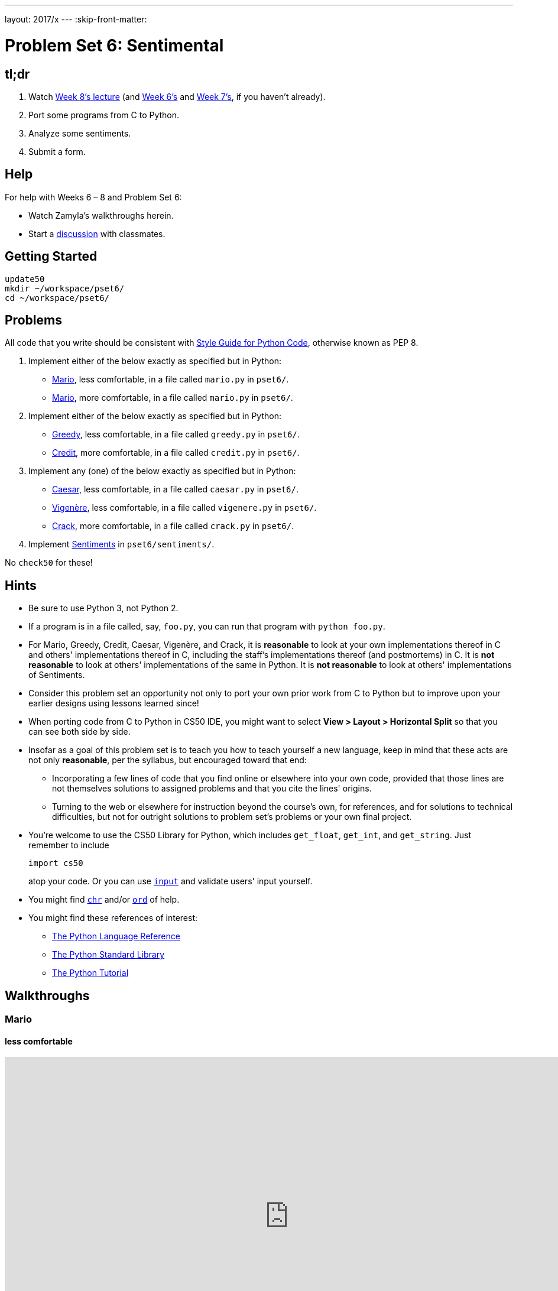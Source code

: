 ---
layout: 2017/x
---
:skip-front-matter:

= Problem Set 6: Sentimental

== tl;dr
 
. Watch https://video.cs50.net/2016/fall/lectures/8[Week 8's lecture] (and https://video.cs50.net/2016/fall/lectures/6[Week 6's] and https://video.cs50.net/2016/fall/lectures/7[Week 7's], if you haven't already).
. Port some programs from C to Python.
. Analyze some sentiments.
. Submit a form.

== Help

For help with Weeks 6 – 8 and Problem Set 6:

* Watch Zamyla's walkthroughs herein.
* Start a https://courses.edx.org/courses/course-v1:HarvardX+CS50+X/a7ec0c0a7b6e460f877da0734811c4cd/[discussion] with classmates.

== Getting Started

[source]
----
update50
mkdir ~/workspace/pset6/
cd ~/workspace/pset6/
----

== Problems

All code that you write should be consistent with https://www.python.org/dev/peps/pep-0008/[Style Guide for Python Code], otherwise known as PEP 8.

. Implement either of the below exactly as specified but in Python:
+
--
* link:../../../../problems/mario/less/mario.html[Mario], less comfortable, in a file called `mario.py` in `pset6/`.
* link:../../../../problems/mario/more/mario.html[Mario], more comfortable, in a file called `mario.py` in `pset6/`.
--
+
. Implement either of the below exactly as specified but in Python:
+
--
* link:../../../../problems/greedy/greedy.html[Greedy], less comfortable, in a file called `greedy.py` in `pset6/`.
* link:../../../../problems/credit/credit.html[Credit], more comfortable, in a file called `credit.py` in `pset6/`.
--
. Implement any (one) of the below exactly as specified but in Python:
+
--
* link:../../../../problems/caesar/caesar.html[Caesar], less comfortable, in a file called `caesar.py` in `pset6/`.
* link:../../../../problems/vigenere/vigenere.html[Vigenère], less comfortable, in a file called `vigenere.py` in `pset6/`.
* link:../../../../problems/crack/crack.html[Crack], more comfortable, in a file called `crack.py` in `pset6/`.
--
. Implement link:../../../../problems/sentiments/sentiments.html[Sentiments] in `pset6/sentiments/`.

No `check50` for these!

== Hints

* Be sure to use Python 3, not Python 2.
* If a program is in a file called, say, `foo.py`, you can run that program with `python foo.py`.
* For Mario, Greedy, Credit, Caesar, Vigenère, and Crack, it is *reasonable* to look at your own implementations thereof in C and others' implementations thereof in C, including the staff's implementations thereof (and postmortems) in C. It is *not reasonable* to look at others' implementations of the same in Python. It is *not reasonable* to look at others' implementations of Sentiments.
* Consider this problem set an opportunity not only to port your own prior work from C to Python but to improve upon your earlier designs using lessons learned since!
* When porting code from C to Python in CS50 IDE, you might want to select *View > Layout > Horizontal Split* so that you can see both side by side.
* Insofar as a goal of this problem set is to teach you how to teach yourself a new language, keep in mind that these acts are not only *reasonable*, per the syllabus, but encouraged toward that end:
** Incorporating a few lines of code that you find online or elsewhere into your own code, provided that those lines are not themselves solutions to assigned problems and that you cite the lines' origins.
** Turning to the web or elsewhere for instruction beyond the course's own, for references, and for solutions to technical difficulties, but not for outright solutions to problem set's problems or your own final project.
* You're welcome to use the CS50 Library for Python, which includes `get_float`, `get_int`, and `get_string`. Just remember to include
+
[source]
import cs50
+
atop your code. Or you can use https://docs.python.org/3/library/functions.html#input[`input`] and validate users' input yourself.
* You might find https://docs.python.org/3/library/functions.html#chr[`chr`] and/or https://docs.python.org/3/library/functions.html#ord[`ord`] of help.
* You might find these references of interest:
** https://docs.python.org/3/reference/index.html[The Python Language Reference]
** https://docs.python.org/3/library/[The Python Standard Library]
** https://docs.python.org/3/tutorial/index.html[The Python Tutorial]

== Walkthroughs

=== Mario

==== less comfortable

video::syt3NZhllwc[youtube,height=540,width=960]

==== more comfortable

video::gqS876f0lk0[youtube,height=540,width=960]

=== Greedy

video::f3iMmGry05Q[youtube,height=540,width=960]

=== Credit

video::o2nVBm9S3iw[youtube,height=540,width=960]

=== Caesar

_Coming Soon_

=== Vigenère

_Coming Soon_

=== Crack

_Coming Soon_

=== Sentiments

See link:../../../../problems/sentiments/sentiments.html#walkthrough[Sentiments].

== How to Submit

Be sure you've signed up for a https://github.com/join[GitHub account], per Problem Set 0, and that you've logged into and authorized https://cs50.me/[CS50.me] at least once, per Problem Set 1!

=== Step 1 of 2

[source]
----
update50
cd ~/workspace/pset6/
submit50 2017/x/pset6
----

=== Step 2 of 2

Submit https://newforms.cs50.net/2017/x/psets/6[this form]!
 
This was Problem Set 6.
